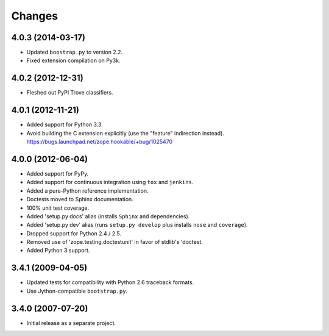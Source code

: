 Changes
-------

4.0.3 (2014-03-17)
##################

- Updated ``boostrap.py`` to version 2.2.

- Fixed extension compilation on Py3k.

4.0.2 (2012-12-31)
##################

- Fleshed out PyPI Trove classifiers.

4.0.1 (2012-11-21)
##################

- Added support for Python 3.3.

- Avoid building the C extension explicitly (use the "feature" indirection
  instead).  https://bugs.launchpad.net/zope.hookable/+bug/1025470

4.0.0 (2012-06-04)
##################

- Added support for PyPy.

- Added support for continuous integration using ``tox`` and ``jenkins``.

- Added a pure-Python reference implementation.

- Doctests moved to Sphinx documentation.

- 100% unit test coverage.

- Added 'setup.py docs' alias (installs ``Sphinx`` and dependencies).

- Added 'setup.py dev' alias (runs ``setup.py develop`` plus installs
  ``nose`` and ``coverage``).

- Dropped support for Python 2.4 / 2.5.

- Removed use of 'zope.testing.doctestunit' in favor of stdlib's 'doctest.

- Added Python 3 support.

3.4.1 (2009-04-05)
##################

- Updated tests for compatibility with Python 2.6 traceback formats.

- Use Jython-compatible ``bootstrap.py``.

3.4.0 (2007-07-20)
##################

- Initial release as a separate project.
